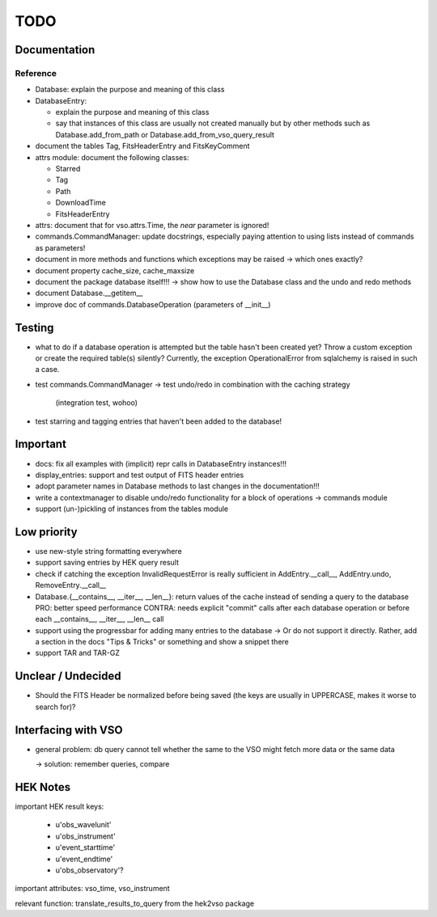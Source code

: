 TODO
====

Documentation
-------------

Reference
~~~~~~~~~
- Database: explain the purpose and meaning of this class

- DatabaseEntry:

  - explain the purpose and meaning of this class

  - say that instances of this class are usually not created manually but
    by other methods such as Database.add_from_path or
    Database.add_from_vso_query_result

- document the tables Tag, FitsHeaderEntry and FitsKeyComment

- attrs module: document the following classes:
  
  - Starred
    
  - Tag
    
  - Path
    
  - DownloadTime
    
  - FitsHeaderEntry

- attrs: document that for vso.attrs.Time, the `near` parameter is
  ignored!

- commands.CommandManager: update docstrings, especially paying attention
  to using lists instead of commands as parameters!

- document in more methods and functions which exceptions may be raised
  -> which ones exactly?

- document property cache_size, cache_maxsize

- document the package database itself!!! → show how to use the Database
  class and the undo and redo methods

- document Database.__getitem__

- improve doc of commands.DatabaseOperation (parameters of __init__)

Testing
-------
- what to do if a database operation is attempted but the table hasn't
  been created yet? Throw a custom exception or create the required
  table(s) silently? Currently, the exception OperationalError from
  sqlalchemy is raised in such a case.

- test commands.CommandManager
  → test undo/redo in combination with the caching strategy
    (integration test, wohoo)

- test starring and tagging entries that haven't been added to the
  database!

Important
---------
- docs: fix all examples with (implicit) repr calls in DatabaseEntry
  instances!!!

- display_entries: support and test output of FITS header entries

- adopt parameter names in Database methods to last changes in the
  documentation!!!

- write a contextmanager to disable undo/redo functionality for a block of
  operations -> commands module

- support (un-)pickling of instances from the tables module

Low priority
---------
- use new-style string formatting everywhere

- support saving entries by HEK query result

- check if catching the exception InvalidRequestError is really sufficient
  in AddEntry.__call__, AddEntry.undo, RemoveEntry.__call__

- Database.{__contains__, __iter__, __len__}: return values of the cache
  instead of sending a query to the database
  PRO: better speed performance
  CONTRA: needs explicit "commit" calls after each database operation or
  before each __contains__, __iter__, __len__ call

- support using the progressbar for adding many entries to the database
  → Or do not support it directly. Rather, add a section in the docs "Tips
  & Tricks" or something and show a snippet there

- support TAR and TAR-GZ

Unclear / Undecided
-------------------
- Should the FITS Header be normalized before being saved (the keys are
  usually in UPPERCASE, makes it worse to search for)?

Interfacing with VSO
--------------------
- general problem: db query cannot tell whether the same to the VSO might
  fetch more data or the same data

  → solution: remember queries, compare

HEK Notes
---------
important HEK result keys:

    - u'obs_wavelunit'

    - u'obs_instrument'

    - u'event_starttime'

    - u'event_endtime'

    - u'obs_observatory'?

important attributes: vso_time, vso_instrument

relevant function: translate_results_to_query from the hek2vso package
